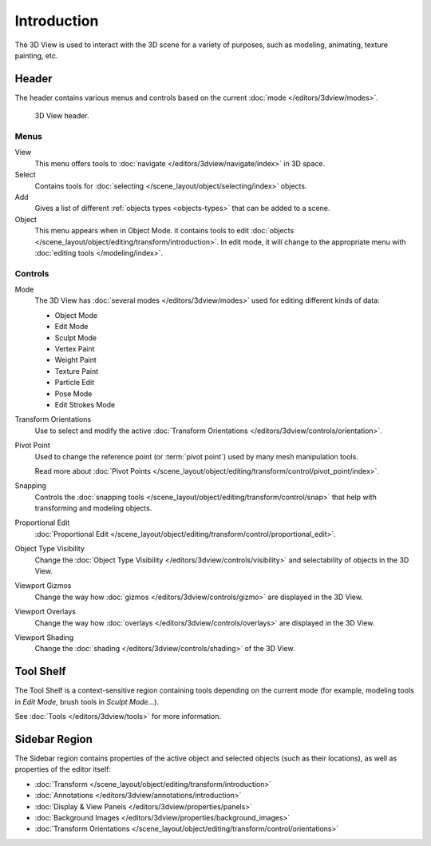 
************
Introduction
************

The 3D View is used to interact with the 3D scene for a variety of purposes,
such as modeling, animating, texture painting, etc.


Header
======

The header contains various menus and controls based on the current
:doc:`mode </editors/3dview/modes>`.

.. figure:: /images/editors_3dview_introduction_header.png

   3D View header.


Menus
-----

View
   This menu offers tools to :doc:`navigate </editors/3dview/navigate/index>` in 3D space.
Select
   Contains tools for :doc:`selecting </scene_layout/object/selecting/index>` objects.
Add
   Gives a list of different :ref:`objects types <objects-types>` that can be added to a scene.
Object
   This menu appears when in Object Mode.
   it contains tools to edit :doc:`objects </scene_layout/object/editing/transform/introduction>`.
   In edit mode, it will change to the appropriate menu with :doc:`editing tools </modeling/index>`.


Controls
--------

Mode
   The 3D View has :doc:`several modes </editors/3dview/modes>`
   used for editing different kinds of data:

   - Object Mode
   - Edit Mode
   - Sculpt Mode
   - Vertex Paint
   - Weight Paint
   - Texture Paint
   - Particle Edit
   - Pose Mode
   - Edit Strokes Mode

Transform Orientations
   Use to select and modify the active 
   :doc:`Transform Orientations </editors/3dview/controls/orientation>`.

Pivot Point
   Used to change the reference point (or :term:`pivot point`) used by many mesh manipulation tools.

   Read more about :doc:`Pivot Points </scene_layout/object/editing/transform/control/pivot_point/index>`.
Snapping
   Controls the :doc:`snapping tools </scene_layout/object/editing/transform/control/snap>`
   that help with transforming and modeling objects.
Proportional Edit
   :doc:`Proportional Edit </scene_layout/object/editing/transform/control/proportional_edit>`.


Object Type Visibility
   Change the :doc:`Object Type Visibility </editors/3dview/controls/visibility>`
   and selectability of objects in the 3D View.
Viewport Gizmos
   Change the way how :doc:`gizmos </editors/3dview/controls/gizmo>` are displayed 
   in the 3D View.
Viewport Overlays
   Change the way how :doc:`overlays </editors/3dview/controls/overlays>` are
   displayed in the 3D View.
Viewport Shading
   Change the :doc:`shading </editors/3dview/controls/shading>` of the 3D View.

Tool Shelf
==========

The Tool Shelf is a context-sensitive region containing tools depending on the current mode
(for example, modeling tools in *Edit Mode*, brush tools in *Sculpt Mode*...).

See :doc:`Tools </editors/3dview/tools>` for more information.


Sidebar Region
==============

The Sidebar region contains properties of the active object and selected objects (such as their locations),
as well as properties of the editor itself:

.. TODO2.8 This is outdated. Item, Tool & View

- :doc:`Transform </scene_layout/object/editing/transform/introduction>`
- :doc:`Annotations </editors/3dview/annotations/introduction>`
- :doc:`Display & View Panels </editors/3dview/properties/panels>`
- :doc:`Background Images </editors/3dview/properties/background_images>`
- :doc:`Transform Orientations </scene_layout/object/editing/transform/control/orientations>`

